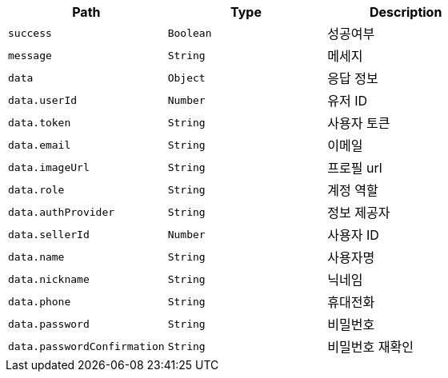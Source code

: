 |===
|Path|Type|Description

|`+success+`
|`+Boolean+`
|성공여부

|`+message+`
|`+String+`
|메세지

|`+data+`
|`+Object+`
|응답 정보

|`+data.userId+`
|`+Number+`
|유저 ID

|`+data.token+`
|`+String+`
|사용자 토큰

|`+data.email+`
|`+String+`
|이메일

|`+data.imageUrl+`
|`+String+`
|프로필 url

|`+data.role+`
|`+String+`
|계정 역할

|`+data.authProvider+`
|`+String+`
|정보 제공자

|`+data.sellerId+`
|`+Number+`
|사용자 ID

|`+data.name+`
|`+String+`
|사용자명

|`+data.nickname+`
|`+String+`
|닉네임

|`+data.phone+`
|`+String+`
|휴대전화

|`+data.password+`
|`+String+`
|비밀번호

|`+data.passwordConfirmation+`
|`+String+`
|비밀번호 재확인

|===